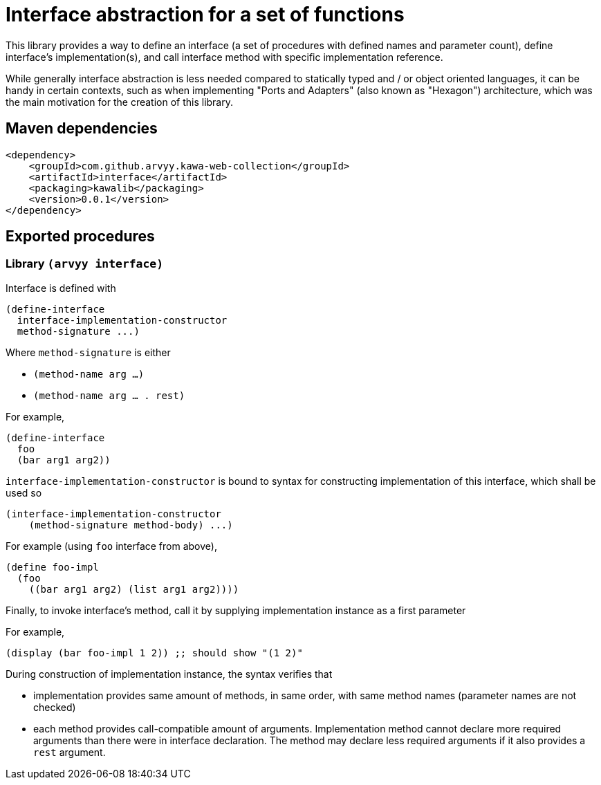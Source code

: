 = Interface abstraction for a set of functions

This library provides a way to define an interface (a set of procedures with defined names and parameter count), define interface's implementation(s), and call interface method with specific implementation reference.

While generally interface abstraction is less needed compared to statically typed and / or object oriented languages, it can be handy in certain contexts, such as when implementing "Ports and Adapters" (also known as "Hexagon") architecture, which was the main motivation for the creation of this library.

== Maven dependencies

```
<dependency>
    <groupId>com.github.arvyy.kawa-web-collection</groupId>
    <artifactId>interface</artifactId>
    <packaging>kawalib</packaging>
    <version>0.0.1</version>
</dependency>
```

== Exported procedures

=== Library `(arvyy interface)`

Interface is defined with

```
(define-interface 
  interface-implementation-constructor
  method-signature ...)
```

Where `method-signature` is either

* `(method-name arg ...)`

* `(method-name arg ... . rest)`

For example,

```
(define-interface
  foo
  (bar arg1 arg2))
```

`interface-implementation-constructor` is bound to syntax for constructing implementation of this interface, which shall be used so

```
(interface-implementation-constructor
    (method-signature method-body) ...)
```

For example (using `foo` interface from above),

```
(define foo-impl
  (foo
    ((bar arg1 arg2) (list arg1 arg2))))
```

Finally, to invoke interface's method, call it by supplying implementation instance as a first parameter

For example,

```
(display (bar foo-impl 1 2)) ;; should show "(1 2)"
```

During construction of implementation instance, the syntax verifies that

* implementation provides same amount of methods, in same order, with same method names (parameter names are not checked)
* each method provides call-compatible amount of arguments. Implementation method cannot declare more required arguments than there were in interface declaration. The method may declare less required arguments if it also provides a `rest` argument.
